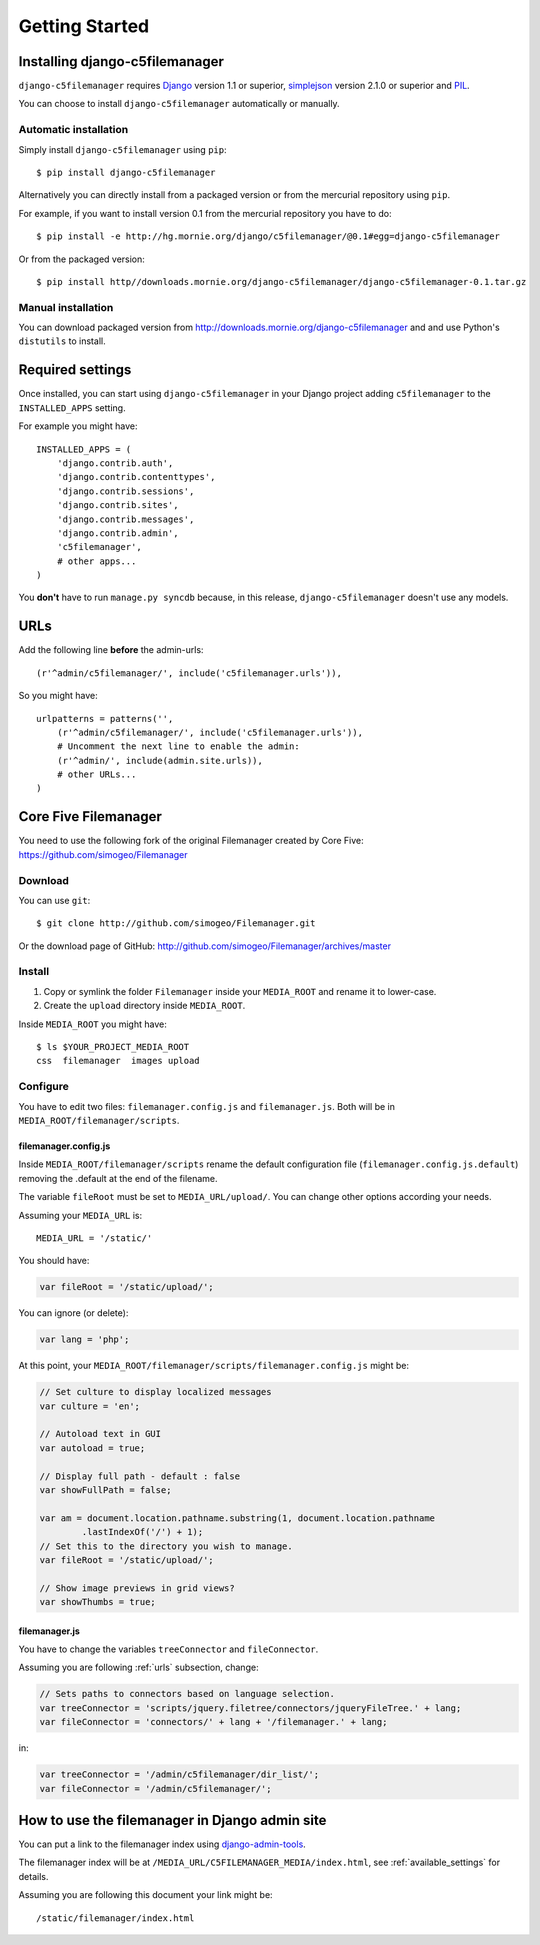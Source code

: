 Getting Started
===============

Installing django-c5filemanager
-------------------------------

``django-c5filemanager`` requires `Django <http://www.djangoproject.com>`_
version 1.1 or superior,
`simplejson <http://undefined.org/python/#simplejson>`_ version 2.1.0 or
superior and `PIL <http://www.pythonware.com/products/pil/>`_.

You can choose to install ``django-c5filemanager`` automatically or manually.

Automatic installation
~~~~~~~~~~~~~~~~~~~~~~

Simply install ``django-c5filemanager`` using ``pip``::

    $ pip install django-c5filemanager

Alternatively you can directly install from a packaged version or from the
mercurial repository using ``pip``.

For example, if you want to install version 0.1 from the mercurial repository
you have to do::

    $ pip install -e http://hg.mornie.org/django/c5filemanager/@0.1#egg=django-c5filemanager

Or from the packaged version::

    $ pip install http//downloads.mornie.org/django-c5filemanager/django-c5filemanager-0.1.tar.gz

Manual installation
~~~~~~~~~~~~~~~~~~~

You can download packaged version from http://downloads.mornie.org/django-c5filemanager
and and use Python's ``distutils`` to install.

Required settings
-----------------

Once installed, you can start using ``django-c5filemanager`` in your Django
project adding ``c5filemanager`` to the ``INSTALLED_APPS`` setting.

For example you might have::

    INSTALLED_APPS = (
        'django.contrib.auth',
        'django.contrib.contenttypes',
        'django.contrib.sessions',
        'django.contrib.sites',
        'django.contrib.messages',
        'django.contrib.admin',
        'c5filemanager',
        # other apps...
    )

You **don't** have to run ``manage.py syncdb`` because, in this release,
``django-c5filemanager`` doesn't use any models.

.. _urls:

URLs
----

Add the following line **before** the admin-urls::

    (r'^admin/c5filemanager/', include('c5filemanager.urls')),

So you might have::

    urlpatterns = patterns('',
        (r'^admin/c5filemanager/', include('c5filemanager.urls')),
        # Uncomment the next line to enable the admin:
        (r'^admin/', include(admin.site.urls)),
        # other URLs...
    )

Core Five Filemanager
---------------------

You need to use the following fork of the original Filemanager created by Core
Five: https://github.com/simogeo/Filemanager

Download
~~~~~~~~

You can use ``git``::

    $ git clone http://github.com/simogeo/Filemanager.git

Or the download page of GitHub: http://github.com/simogeo/Filemanager/archives/master

Install
~~~~~~~

1. Copy or symlink the folder ``Filemanager`` inside your ``MEDIA_ROOT`` and
   rename it to lower-case.

2. Create the ``upload`` directory inside ``MEDIA_ROOT``.

Inside ``MEDIA_ROOT`` you might have::

    $ ls $YOUR_PROJECT_MEDIA_ROOT
    css  filemanager  images upload

Configure
~~~~~~~~~

You have to edit two files: ``filemanager.config.js`` and
``filemanager.js``. Both will be in ``MEDIA_ROOT/filemanager/scripts``.

filemanager.config.js
"""""""""""""""""""""

Inside ``MEDIA_ROOT/filemanager/scripts`` rename the default
configuration file (``filemanager.config.js.default``) removing the .default
at the end of the filename.

The variable ``fileRoot`` must be set to ``MEDIA_URL/upload/``. You can change
other options according your needs.

Assuming your ``MEDIA_URL`` is::

    MEDIA_URL = '/static/'

You should have:

.. code-block:: javascript

    var fileRoot = '/static/upload/';

You can ignore (or delete):

.. code-block:: javascript

    var lang = 'php';

At this point, your ``MEDIA_ROOT/filemanager/scripts/filemanager.config.js``
might be:

.. code-block:: javascript

    // Set culture to display localized messages
    var culture = 'en';

    // Autoload text in GUI
    var autoload = true;

    // Display full path - default : false
    var showFullPath = false;

    var am = document.location.pathname.substring(1, document.location.pathname
            .lastIndexOf('/') + 1);
    // Set this to the directory you wish to manage.
    var fileRoot = '/static/upload/';

    // Show image previews in grid views?
    var showThumbs = true;

filemanager.js
""""""""""""""

You have to change the variables ``treeConnector`` and ``fileConnector``.

Assuming you are following :ref:`urls` subsection, change:

.. code-block:: javascript

    // Sets paths to connectors based on language selection.
    var treeConnector = 'scripts/jquery.filetree/connectors/jqueryFileTree.' + lang;
    var fileConnector = 'connectors/' + lang + '/filemanager.' + lang;

in:

.. code-block:: javascript

    var treeConnector = '/admin/c5filemanager/dir_list/';
    var fileConnector = '/admin/c5filemanager/';

How to use the filemanager in Django admin site
-----------------------------------------------

You can put a link to the filemanager index using
`django-admin-tools <http://www.bitbucket.org/izi/django-admin-tools/>`_.

The filemanager index will be at ``/MEDIA_URL/C5FILEMANAGER_MEDIA/index.html``,
see :ref:`available_settings` for details.

Assuming you are following this document your link might be::

    /static/filemanager/index.html

